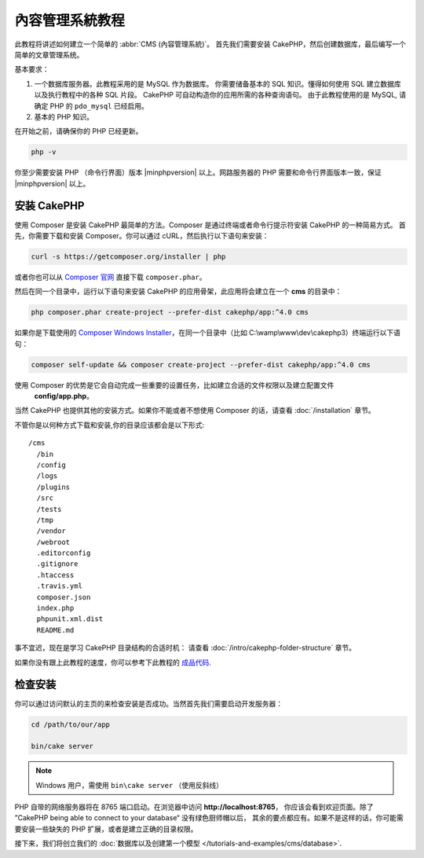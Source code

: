 內容管理系統教程
###########################

此教程将讲述如何建立一个简单的 :abbr:`CMS (內容管理系統)`。 首先我们需要安装 CakePHP，然后创建数据库，最后编写一个简单的文章管理系统。

基本要求：

#. 一个数据库服务器。此教程采用的是 MySQL 作为数据库。
   你需要储备基本的 SQL 知识。懂得如何使用 SQL 建立数据库以及执行教程中的各种 SQL 片段。
   CakePHP 可自动构造你的应用所需的各种查询语句。 由于此教程使用的是 MySQL, 请确定 PHP 的
   ``pdo_mysql``  已经启用。

#. 基本的 PHP 知识。

在开始之前，请确保你的 PHP 已经更新。

.. code-block:: bash

    php -v

你至少需要安装 PHP （命令行界面）版本 |minphpversion| 以上。网路服务器的 PHP 需要和命令行界面版本一致，保证 |minphpversion| 以上。

安装 CakePHP
===============

使用 Composer 是安装 CakePHP 最简单的方法。Composer 是通过终端或者命令行提示符安装 CakePHP 的一种简易方式。
首先，你需要下载和安装 Composer。你可以通过 cURL，然后执行以下语句来安装：

.. code-block:: bash

    curl -s https://getcomposer.org/installer | php

或者你也可以从 `Composer 官网 <https://getcomposer.org/download/>`_ 直接下载  ``composer.phar``。

然后在同一个目录中，运行以下语句来安装 CakePHP 的应用骨架，此应用将会建立在一个  **cms** 的目录中：

.. code-block:: bash

    php composer.phar create-project --prefer-dist cakephp/app:^4.0 cms


如果你是下载使用的 `Composer Windows Installer
<https://getcomposer.org/Composer-Setup.exe>`_，在同一个目录中（比如 C:\\wamp\\www\\dev\\cakephp3）终端运行以下语句：

.. code-block:: bash

    composer self-update && composer create-project --prefer-dist cakephp/app:^4.0 cms

使用 Composer 的优势是它会自动完成一些重要的设置任务，比如建立合适的文件权限以及建立配置文件
 **config/app.php**。

当然 CakePHP 也提供其他的安装方式。如果你不能或者不想使用 Composer 的话，请查看 :doc:`/installation` 章节。

不管你是以何种方式下载和安装,你的目录应该都会是以下形式::

    /cms
      /bin
      /config
      /logs
      /plugins
      /src
      /tests
      /tmp
      /vendor
      /webroot
      .editorconfig
      .gitignore
      .htaccess
      .travis.yml
      composer.json
      index.php
      phpunit.xml.dist
      README.md

事不宜迟，现在是学习 CakePHP 目录结构的合适时机： 请查看 :doc:`/intro/cakephp-folder-structure` 章节。

如果你没有跟上此教程的速度，你可以参考下此教程的 `成品代码
<https://github.com/cakephp/cms-tutorial>`_.


检查安装
=========================

你可以通过访问默认的主页的来检查安装是否成功。当然首先我们需要启动开发服务器：

.. code-block:: bash

    cd /path/to/our/app

    bin/cake server

.. note::

    Windows 用户，需使用 ``bin\cake server`` （使用反斜线）

PHP 自带的网络服务器将在 8765 端口启动。在浏览器中访问 **http://localhost:8765**，
你应该会看到欢迎页面。除了 ”CakePHP being able to connect to your database“ 没有绿色厨师帽以后，
其余的要点都应有。如果不是这样的话，你可能需要安装一些缺失的 PHP 扩展，或者是建立正确的目录权限。

接下来，我们将创立我们的 :doc:`数据库以及创建第一个模型 </tutorials-and-examples/cms/database>`.
